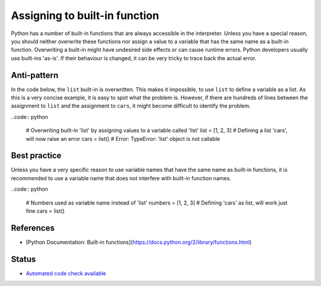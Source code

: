 Assigning to built-in function
==============================

Python has a number of built-in functions that are always accessible in the interpreter. Unless you have a special reason, you should neither overwrite these functions nor assign a value to a variable that has the same name as a built-in function. Overwriting a built-in might have undesired side effects or can cause runtime errors. Python developers usually use built-ins 'as-is'. If their behaviour is changed, it can be very tricky to trace back the actual error.

Anti-pattern
------------

In the code below, the ``list`` built-in is overwritten. This makes it impossible, to use ``list`` to define a variable as a list. As this is a very concise example, it is easy to spot what the problem is. However, if there are hundreds of lines between the assignment to ``list`` and the assignment to ``cars``, it might become difficult to identify the problem.

..code:: python

    # Overwriting built-in 'list' by assigning values to a variable called 'list'
    list = [1, 2, 3]
    # Defining a list 'cars', will now raise an error
    cars = list()
    # Error: TypeError: 'list' object is not callable

Best practice
-------------

Unless you have a very specific reason to use variable names that have the same name as built-in functions, it is recommended to use a variable name that does not interfere with built-in function names.

..code:: python

    # Numbers used as variable name instead of 'list'
    numbers = [1, 2, 3]
    # Defining 'cars' as list, will work just fine
    cars = list()

References
----------
- [Python Documentation: Built-in functions](https://docs.python.org/2/library/functions.html)


Status
------

- `Automated code check available <https://www.quantifiedcode.com/app/pattern/8ae91093b4f2420f8eac5cc826470aec>`_
